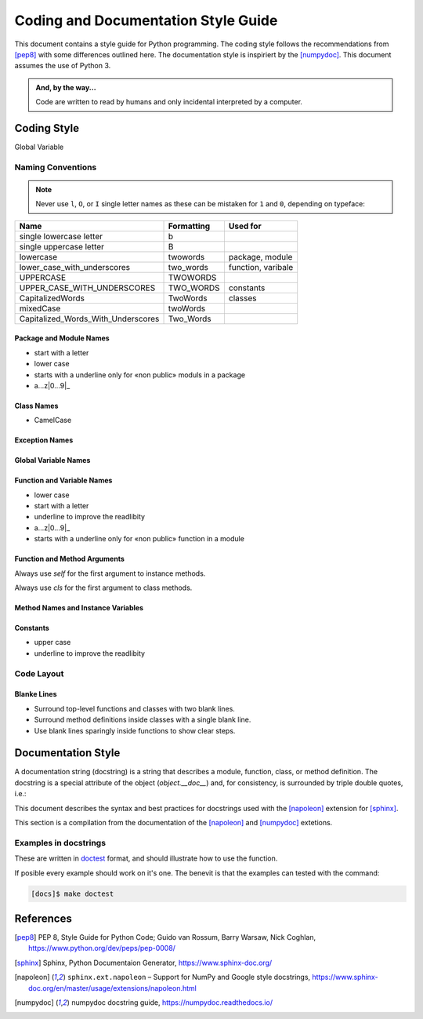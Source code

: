 ************************************
Coding and Documentation Style Guide
************************************

This document contains a style guide for Python programming.  The coding style follows the
recommendations from [pep8]_ with some differences outlined here.  The documentation style is
inspiriert by the [numpydoc]_.  This document assumes the use of Python 3.

.. admonition:: And, by the way...

   Code are written to read by humans and only incidental interpreted by a computer.

Coding Style
============

Global Variable

Naming Conventions
------------------

.. Note:: Never use ``l``, ``O``, or ``I`` single letter names as these can be mistaken for ``1`` and ``0``,
          depending on typeface:

          .. code-block:: python
              :caption: Python

              O = 2    # This may look like you're trying to reassign 2 to zero


================================== ========== ==================
Name                               Formatting Used for
================================== ========== ==================
single lowercase letter            b
single uppercase letter            B
lowercase                          twowords   package, module
lower_case_with_underscores        two_words  function, varibale
UPPERCASE                          TWOWORDS
UPPER_CASE_WITH_UNDERSCORES        TWO_WORDS  constants
CapitalizedWords                   TwoWords   classes
mixedCase                          twoWords
Capitalized_Words_With_Underscores Two_Words
================================== ========== ==================



Package and Module Names
^^^^^^^^^^^^^^^^^^^^^^^^

* start with a letter
* lower case
* starts with a underline only for «non public» moduls in a package
* a…z|0…9|_

Class Names
^^^^^^^^^^^

* CamelCase

Exception Names
^^^^^^^^^^^^^^^

Global Variable Names
^^^^^^^^^^^^^^^^^^^^^

Function and Variable Names
^^^^^^^^^^^^^^^^^^^^^^^^^^^

* lower case
* start with a letter
* underline to improve the readlibity
* a…z|0…9|_
* starts with a underline only for «non public» function in a module

Function and Method Arguments
^^^^^^^^^^^^^^^^^^^^^^^^^^^^^

Always use `self` for the first argument to instance methods.

Always use `cls` for the first argument to class methods.

Method Names and Instance Variables
^^^^^^^^^^^^^^^^^^^^^^^^^^^^^^^^^^^

Constants
^^^^^^^^^

* upper case
* underline to improve the readlibity


Code Layout
-----------

Blanke Lines
^^^^^^^^^^^^
* Surround top-level functions and classes with two blank lines.

* Surround method definitions inside classes with a single blank line.

* Use blank lines sparingly inside functions to show clear steps.



Documentation Style
===================

A documentation string (docstring) is a string that describes a module, function, class, or method
definition. The docstring is a special attribute of the object (`object.__doc__`) and, for
consistency, is surrounded by triple double quotes, i.e.:



This document describes the syntax and best practices for docstrings used with the [napoleon]_
extension for [sphinx]_.

This section is a compilation from the documentation of the [napoleon]_ and [numpydoc]_ extetions.





Examples in docstrings
----------------------

These are written in `doctest <https://www.sphinx-doc.org/en/master/usage/extensions/doctest.html>`_
format, and should illustrate how to use the function.

If posible every example should work on it's one.  The benevit is that the examples can tested with
the command:

.. code-block:: console

   [docs]$ make doctest


References
==========

.. [pep8] PEP 8, Style Guide for Python Code; Guido van Rossum, Barry
          Warsaw, Nick Coghlan, https://www.python.org/dev/peps/pep-0008/

.. [sphinx] Sphinx, Python Documentaion Generator, https://www.sphinx-doc.org/

.. [napoleon] ``sphinx.ext.napoleon`` – Support for NumPy and Google style docstrings,
              https://www.sphinx-doc.org/en/master/usage/extensions/napoleon.html

.. [numpydoc] numpydoc docstring guide, https://numpydoc.readthedocs.io/
